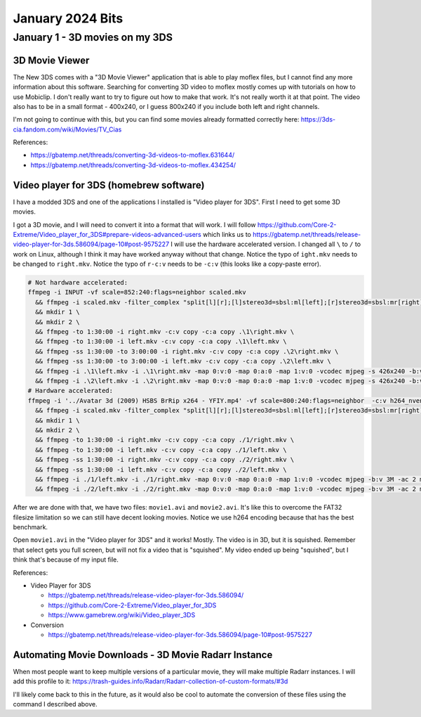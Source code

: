 January 2024 Bits
=======================


January 1 - 3D movies on my 3DS
-----------------------------------

3D Movie Viewer
^^^^^^^^^^^^^^^^^

The New 3DS comes with a "3D Movie Viewer" application that is able to play moflex files,
but I cannot find any more information about this software.
Searching for converting 3D video to moflex mostly comes up with tutorials on how to use Mobiclip.
I don't really want to try to figure out how to make that work.
It's not really worth it at that point.
The video also has to be in a small format - 400x240, or I guess 800x240 if you include both left and right channels.

I'm not going to continue with this, but you can find some movies already formatted correctly here: https://3ds-cia.fandom.com/wiki/Movies/TV_Cias

References:

* https://gbatemp.net/threads/converting-3d-videos-to-moflex.631644/
* https://gbatemp.net/threads/converting-3d-videos-to-moflex.434254/

Video player for 3DS (homebrew software)
^^^^^^^^^^^^^^^^^^^^^^^^^^^^^^^^^^^^^^^^^^^^

I have a modded 3DS and one of the applications I installed is "Video player for 3DS".
First I need to get some 3D movies.

I got a 3D movie, and I will need to convert it into a format that will work.
I will follow https://github.com/Core-2-Extreme/Video_player_for_3DS#prepare-videos-advanced-users
which links us to https://gbatemp.net/threads/release-video-player-for-3ds.586094/page-10#post-9575227
I will use the hardware accelerated version.
I changed all ``\`` to ``/`` to work on Linux, although I think it may have worked anyway without that change.
Notice the typo of ``ight.mkv`` needs to be changed to ``right.mkv``.
Notice the typo of ``r-c:v`` needs to be ``-c:v`` (this looks like a copy-paste error).

.. code-block:: shell

  # Not hardware accelerated:
  ffmpeg -i INPUT -vf scale=852:240:flags=neighbor scaled.mkv
    && ffmpeg -i scaled.mkv -filter_complex "split[l][r];[l]stereo3d=sbsl:ml[left];[r]stereo3d=sbsl:mr[right]" -map [left] -map 0:a -c:a copy left.mkv -map [right] -map 0:a -c:a copy right.mkv \
    && mkdir 1 \
    && mkdir 2 \
    && ffmpeg -to 1:30:00 -i right.mkv -c:v copy -c:a copy .\1\right.mkv \
    && ffmpeg -to 1:30:00 -i left.mkv -c:v copy -c:a copy .\1\left.mkv \
    && ffmpeg -ss 1:30:00 -to 3:00:00 -i right.mkv -c:v copy -c:a copy .\2\right.mkv \
    && ffmpeg -ss 1:30:00 -to 3:00:00 -i left.mkv -c:v copy -c:a copy .\2\left.mkv \
    && ffmpeg -i .\1\left.mkv -i .\1\right.mkv -map 0:v:0 -map 0:a:0 -map 1:v:0 -vcodec mjpeg -s 426x240 -b:v 3M -ac 2 movie1.avi \
    && ffmpeg -i .\2\left.mkv -i .\2\right.mkv -map 0:v:0 -map 0:a:0 -map 1:v:0 -vcodec mjpeg -s 426x240 -b:v 3M -ac 2 movie2.avi
  # Hardware accelerated:
  ffmpeg -i '../Avatar 3d (2009) HSBS BrRip x264 - YFIY.mp4' -vf scale=800:240:flags=neighbor  -c:v h264_nvenc -maxrate 100M -b:v 12M -minrate 6M scaled.mkv \
    && ffmpeg -i scaled.mkv -filter_complex "split[l][r];[l]stereo3d=sbsl:ml[left];[r]stereo3d=sbsl:mr[right]" -map [left] -map 0:a -c:a copy -c:v h264_nvenc -maxrate 100M -b:v 12M -minrate 6M left.mkv -map [right] -map 0:a -c:a copy -c:v h264_nvenc -maxrate 100M -b:v 12M -minrate 6M right.mkv \
    && mkdir 1 \
    && mkdir 2 \
    && ffmpeg -to 1:30:00 -i right.mkv -c:v copy -c:a copy ./1/right.mkv \
    && ffmpeg -to 1:30:00 -i left.mkv -c:v copy -c:a copy ./1/left.mkv \
    && ffmpeg -ss 1:30:00 -i right.mkv -c:v copy -c:a copy ./2/right.mkv \
    && ffmpeg -ss 1:30:00 -i left.mkv -c:v copy -c:a copy ./2/left.mkv \
    && ffmpeg -i ./1/left.mkv -i ./1/right.mkv -map 0:v:0 -map 0:a:0 -map 1:v:0 -vcodec mjpeg -b:v 3M -ac 2 movie1.avi \
    && ffmpeg -i ./2/left.mkv -i ./2/right.mkv -map 0:v:0 -map 0:a:0 -map 1:v:0 -vcodec mjpeg -b:v 3M -ac 2 movie2.avi

After we are done with that, we have two files: ``movie1.avi`` and ``movie2.avi``.
It's like this to overcome the FAT32 filesize limitation so we can still have decent looking movies.
Notice we use h264 encoding because that has the best benchmark.

Open ``movie1.avi`` in the "Video player for 3DS" and it works! Mostly.
The video is in 3D, but it is squished.
Remember that select gets you full screen, but will not fix a video that is "squished".
My video ended up being "squished", but I think that's because of my input file.

References:

* Video Player for 3DS

  * https://gbatemp.net/threads/release-video-player-for-3ds.586094/
  * https://github.com/Core-2-Extreme/Video_player_for_3DS
  * https://www.gamebrew.org/wiki/Video_player_3DS

* Conversion

  * https://gbatemp.net/threads/release-video-player-for-3ds.586094/page-10#post-9575227



Automating Movie Downloads - 3D Movie Radarr Instance
^^^^^^^^^^^^^^^^^^^^^^^^^^^^^^^^^^^^^^^^^^^^^^^^^^^^^^^^

When most people want to keep multiple versions of a particular movie, they will make multiple Radarr instances.
I will add this profile to it: https://trash-guides.info/Radarr/Radarr-collection-of-custom-formats/#3d

I'll likely come back to this in the future, as it would also be cool to automate the conversion of these files using the command I described above.

